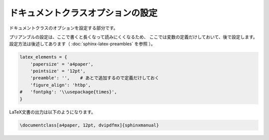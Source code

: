 ============================================================
ドキュメントクラスオプションの設定
============================================================

ドキュメントクラスのオプションを設定する部分です。

プリアンブルの設定は、ここで書くと長くなって読みにくくなるため、
ここでは変数の定義だけしておいて、後で設定します。
設定方法は後述してあります（ :doc:`sphinx-latex-preambles` を参照 ）。

.. code-block:: python

    latex_elements = {
        'papersize' = 'a4paper',
        'pointsize' = '12pt',
        'preamble': '',    # あとで追加するので定義だけしておく
        'figure_align': 'htbp',
    #   'fontpkg': '\\usepackage{times}',
    }


LaTeX文書の出力は以下のようになります。

.. code-block:: latex

   \documentclass[a4paper, 12pt, dvipdfmx]{sphinxmanual}
